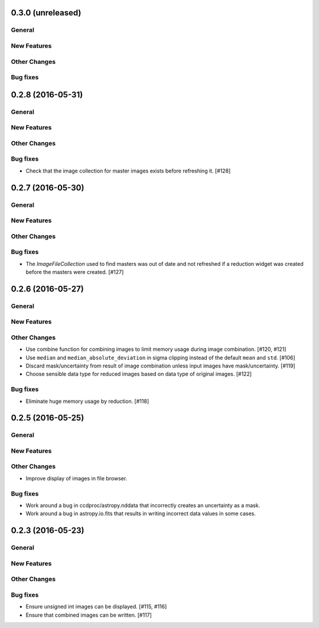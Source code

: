 0.3.0 (unreleased)
----------------

General
^^^^^^^

New Features
^^^^^^^^^^^^

Other Changes
^^^^^^^^^^^^^

Bug fixes
^^^^^^^^^


0.2.8 (2016-05-31)
----------------

General
^^^^^^^

New Features
^^^^^^^^^^^^

Other Changes
^^^^^^^^^^^^^

Bug fixes
^^^^^^^^^

- Check that the image collection for master images exists before refreshing
  it. [#128]

0.2.7 (2016-05-30)
----------------

General
^^^^^^^

New Features
^^^^^^^^^^^^

Other Changes
^^^^^^^^^^^^^

Bug fixes
^^^^^^^^^

- The `ImageFileCollection` used to find masters was out of date and not
  refreshed if a reduction widget was created before the masters were
  created. [#127]

0.2.6 (2016-05-27)
----------------

General
^^^^^^^

New Features
^^^^^^^^^^^^

Other Changes
^^^^^^^^^^^^^

- Use combine function for combining images to limit memory usage during
  image combination. [#120, #121]

- Use ``median`` and ``median_absolute_deviation`` in sigma clipping instead
  of the default ``mean`` and ``std``. [#106]

- Discard mask/uncertainty from result of image combination unless input
  images have mask/uncertainty. [#119]

- Choose sensible data type for reduced images based on data type of original
  images. [#122]

Bug fixes
^^^^^^^^^

- Eliminate huge memory usage by reduction. [#118]


0.2.5 (2016-05-25)
----------------

General
^^^^^^^

New Features
^^^^^^^^^^^^

Other Changes
^^^^^^^^^^^^^

- Improve display of images in file browser.

Bug fixes
^^^^^^^^^

- Work around a bug in ccdproc/astropy.nddata that incorrectly creates an
  uncertainty as a mask.

- Work around a bug in astropy.io.fits that results in writing incorrect
  data values in some cases.

0.2.3 (2016-05-23)
----------------

General
^^^^^^^

New Features
^^^^^^^^^^^^

Other Changes
^^^^^^^^^^^^^

Bug fixes
^^^^^^^^^

- Ensure unsigned int images can be displayed. [#115, #116]
- Ensure that combined images can be written. [#117]
